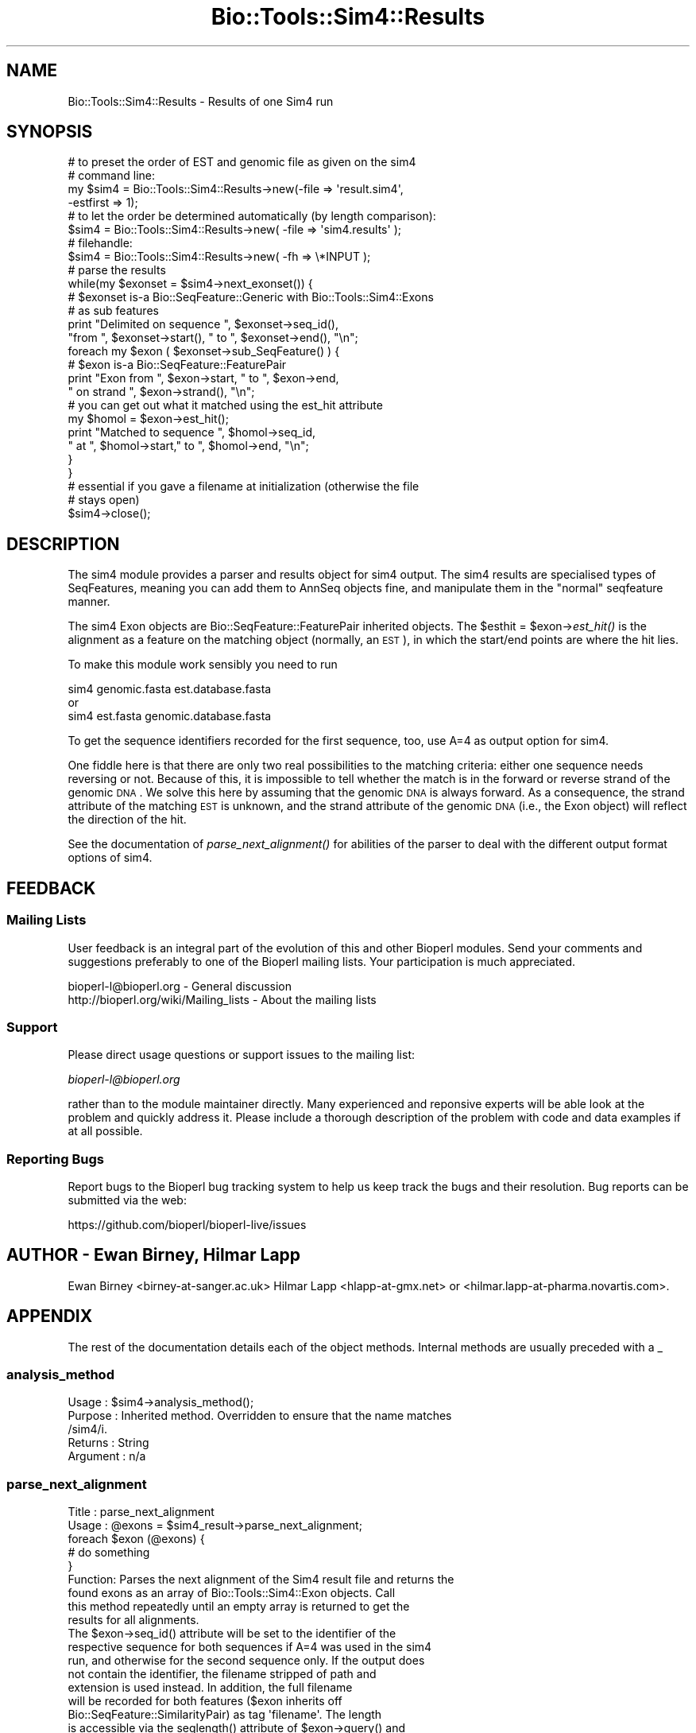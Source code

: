 .\" Automatically generated by Pod::Man 2.22 (Pod::Simple 3.13)
.\"
.\" Standard preamble:
.\" ========================================================================
.de Sp \" Vertical space (when we can't use .PP)
.if t .sp .5v
.if n .sp
..
.de Vb \" Begin verbatim text
.ft CW
.nf
.ne \\$1
..
.de Ve \" End verbatim text
.ft R
.fi
..
.\" Set up some character translations and predefined strings.  \*(-- will
.\" give an unbreakable dash, \*(PI will give pi, \*(L" will give a left
.\" double quote, and \*(R" will give a right double quote.  \*(C+ will
.\" give a nicer C++.  Capital omega is used to do unbreakable dashes and
.\" therefore won't be available.  \*(C` and \*(C' expand to `' in nroff,
.\" nothing in troff, for use with C<>.
.tr \(*W-
.ds C+ C\v'-.1v'\h'-1p'\s-2+\h'-1p'+\s0\v'.1v'\h'-1p'
.ie n \{\
.    ds -- \(*W-
.    ds PI pi
.    if (\n(.H=4u)&(1m=24u) .ds -- \(*W\h'-12u'\(*W\h'-12u'-\" diablo 10 pitch
.    if (\n(.H=4u)&(1m=20u) .ds -- \(*W\h'-12u'\(*W\h'-8u'-\"  diablo 12 pitch
.    ds L" ""
.    ds R" ""
.    ds C` ""
.    ds C' ""
'br\}
.el\{\
.    ds -- \|\(em\|
.    ds PI \(*p
.    ds L" ``
.    ds R" ''
'br\}
.\"
.\" Escape single quotes in literal strings from groff's Unicode transform.
.ie \n(.g .ds Aq \(aq
.el       .ds Aq '
.\"
.\" If the F register is turned on, we'll generate index entries on stderr for
.\" titles (.TH), headers (.SH), subsections (.SS), items (.Ip), and index
.\" entries marked with X<> in POD.  Of course, you'll have to process the
.\" output yourself in some meaningful fashion.
.ie \nF \{\
.    de IX
.    tm Index:\\$1\t\\n%\t"\\$2"
..
.    nr % 0
.    rr F
.\}
.el \{\
.    de IX
..
.\}
.\"
.\" Accent mark definitions (@(#)ms.acc 1.5 88/02/08 SMI; from UCB 4.2).
.\" Fear.  Run.  Save yourself.  No user-serviceable parts.
.    \" fudge factors for nroff and troff
.if n \{\
.    ds #H 0
.    ds #V .8m
.    ds #F .3m
.    ds #[ \f1
.    ds #] \fP
.\}
.if t \{\
.    ds #H ((1u-(\\\\n(.fu%2u))*.13m)
.    ds #V .6m
.    ds #F 0
.    ds #[ \&
.    ds #] \&
.\}
.    \" simple accents for nroff and troff
.if n \{\
.    ds ' \&
.    ds ` \&
.    ds ^ \&
.    ds , \&
.    ds ~ ~
.    ds /
.\}
.if t \{\
.    ds ' \\k:\h'-(\\n(.wu*8/10-\*(#H)'\'\h"|\\n:u"
.    ds ` \\k:\h'-(\\n(.wu*8/10-\*(#H)'\`\h'|\\n:u'
.    ds ^ \\k:\h'-(\\n(.wu*10/11-\*(#H)'^\h'|\\n:u'
.    ds , \\k:\h'-(\\n(.wu*8/10)',\h'|\\n:u'
.    ds ~ \\k:\h'-(\\n(.wu-\*(#H-.1m)'~\h'|\\n:u'
.    ds / \\k:\h'-(\\n(.wu*8/10-\*(#H)'\z\(sl\h'|\\n:u'
.\}
.    \" troff and (daisy-wheel) nroff accents
.ds : \\k:\h'-(\\n(.wu*8/10-\*(#H+.1m+\*(#F)'\v'-\*(#V'\z.\h'.2m+\*(#F'.\h'|\\n:u'\v'\*(#V'
.ds 8 \h'\*(#H'\(*b\h'-\*(#H'
.ds o \\k:\h'-(\\n(.wu+\w'\(de'u-\*(#H)/2u'\v'-.3n'\*(#[\z\(de\v'.3n'\h'|\\n:u'\*(#]
.ds d- \h'\*(#H'\(pd\h'-\w'~'u'\v'-.25m'\f2\(hy\fP\v'.25m'\h'-\*(#H'
.ds D- D\\k:\h'-\w'D'u'\v'-.11m'\z\(hy\v'.11m'\h'|\\n:u'
.ds th \*(#[\v'.3m'\s+1I\s-1\v'-.3m'\h'-(\w'I'u*2/3)'\s-1o\s+1\*(#]
.ds Th \*(#[\s+2I\s-2\h'-\w'I'u*3/5'\v'-.3m'o\v'.3m'\*(#]
.ds ae a\h'-(\w'a'u*4/10)'e
.ds Ae A\h'-(\w'A'u*4/10)'E
.    \" corrections for vroff
.if v .ds ~ \\k:\h'-(\\n(.wu*9/10-\*(#H)'\s-2\u~\d\s+2\h'|\\n:u'
.if v .ds ^ \\k:\h'-(\\n(.wu*10/11-\*(#H)'\v'-.4m'^\v'.4m'\h'|\\n:u'
.    \" for low resolution devices (crt and lpr)
.if \n(.H>23 .if \n(.V>19 \
\{\
.    ds : e
.    ds 8 ss
.    ds o a
.    ds d- d\h'-1'\(ga
.    ds D- D\h'-1'\(hy
.    ds th \o'bp'
.    ds Th \o'LP'
.    ds ae ae
.    ds Ae AE
.\}
.rm #[ #] #H #V #F C
.\" ========================================================================
.\"
.IX Title "Bio::Tools::Sim4::Results 3"
.TH Bio::Tools::Sim4::Results 3 "2016-05-27" "perl v5.10.1" "User Contributed Perl Documentation"
.\" For nroff, turn off justification.  Always turn off hyphenation; it makes
.\" way too many mistakes in technical documents.
.if n .ad l
.nh
.SH "NAME"
Bio::Tools::Sim4::Results \- Results of one Sim4 run
.SH "SYNOPSIS"
.IX Header "SYNOPSIS"
.Vb 8
\&   # to preset the order of EST and genomic file as given on the sim4 
\&   # command line:
\&   my $sim4 = Bio::Tools::Sim4::Results\->new(\-file => \*(Aqresult.sim4\*(Aq,
\&                                             \-estfirst => 1);
\&   # to let the order be determined automatically (by length comparison):
\&   $sim4 = Bio::Tools::Sim4::Results\->new( \-file => \*(Aqsim4.results\*(Aq );
\&   # filehandle:
\&   $sim4 = Bio::Tools::Sim4::Results\->new( \-fh   => \e*INPUT );
\&
\&   # parse the results
\&   while(my $exonset = $sim4\->next_exonset()) {
\&       # $exonset is\-a Bio::SeqFeature::Generic with Bio::Tools::Sim4::Exons
\&       # as sub features
\&       print "Delimited on sequence ", $exonset\->seq_id(), 
\&             "from ", $exonset\->start(), " to ", $exonset\->end(), "\en";
\&       foreach my $exon ( $exonset\->sub_SeqFeature() ) {
\&          # $exon is\-a Bio::SeqFeature::FeaturePair
\&          print "Exon from ", $exon\->start, " to ", $exon\->end, 
\&                " on strand ", $exon\->strand(), "\en";
\&          # you can get out what it matched using the est_hit attribute
\&          my $homol = $exon\->est_hit();
\&          print "Matched to sequence ", $homol\->seq_id, 
\&                " at ", $homol\->start," to ", $homol\->end, "\en";
\&      }
\&   }
\&
\&   # essential if you gave a filename at initialization (otherwise the file
\&   # stays open)
\&   $sim4\->close();
.Ve
.SH "DESCRIPTION"
.IX Header "DESCRIPTION"
The sim4 module provides a parser and results object for sim4 output. The
sim4 results are specialised types of SeqFeatures, meaning you can add them
to AnnSeq objects fine, and manipulate them in the \*(L"normal\*(R" seqfeature manner.
.PP
The sim4 Exon objects are Bio::SeqFeature::FeaturePair inherited objects. The 
\&\f(CW$esthit\fR = \f(CW$exon\fR\->\fIest_hit()\fR is the alignment as a feature on the matching 
object (normally, an \s-1EST\s0), in which the start/end points are where the hit
lies.
.PP
To make this module work sensibly you need to run
.PP
.Vb 3
\&     sim4 genomic.fasta est.database.fasta
\&or
\&     sim4 est.fasta genomic.database.fasta
.Ve
.PP
To get the sequence identifiers recorded for the first sequence, too, use
A=4 as output option for sim4.
.PP
One fiddle here is that there are only two real possibilities to the matching
criteria: either one sequence needs reversing or not. Because of this, it
is impossible to tell whether the match is in the forward or reverse strand
of the genomic \s-1DNA\s0. We solve this here by assuming that the genomic \s-1DNA\s0 is
always forward. As a consequence, the strand attribute of the matching \s-1EST\s0 is
unknown, and the strand attribute of the genomic \s-1DNA\s0 (i.e., the Exon object)
will reflect the direction of the hit.
.PP
See the documentation of \fIparse_next_alignment()\fR for abilities of the parser
to deal with the different output format options of sim4.
.SH "FEEDBACK"
.IX Header "FEEDBACK"
.SS "Mailing Lists"
.IX Subsection "Mailing Lists"
User feedback is an integral part of the evolution of this and other
Bioperl modules. Send your comments and suggestions preferably to one
of the Bioperl mailing lists.  Your participation is much appreciated.
.PP
.Vb 2
\&  bioperl\-l@bioperl.org                  \- General discussion
\&  http://bioperl.org/wiki/Mailing_lists  \- About the mailing lists
.Ve
.SS "Support"
.IX Subsection "Support"
Please direct usage questions or support issues to the mailing list:
.PP
\&\fIbioperl\-l@bioperl.org\fR
.PP
rather than to the module maintainer directly. Many experienced and 
reponsive experts will be able look at the problem and quickly 
address it. Please include a thorough description of the problem 
with code and data examples if at all possible.
.SS "Reporting Bugs"
.IX Subsection "Reporting Bugs"
Report bugs to the Bioperl bug tracking system to help us keep track
the bugs and their resolution.  Bug reports can be submitted via the
web:
.PP
.Vb 1
\&  https://github.com/bioperl/bioperl\-live/issues
.Ve
.SH "AUTHOR \- Ewan Birney, Hilmar Lapp"
.IX Header "AUTHOR - Ewan Birney, Hilmar Lapp"
Ewan Birney <birney\-at\-sanger.ac.uk>
Hilmar Lapp <hlapp\-at\-gmx.net> or <hilmar.lapp\-at\-pharma.novartis.com>.
.SH "APPENDIX"
.IX Header "APPENDIX"
The rest of the documentation details each of the object methods. Internal methods are usually preceded with a _
.SS "analysis_method"
.IX Subsection "analysis_method"
.Vb 5
\& Usage     : $sim4\->analysis_method();
\& Purpose   : Inherited method. Overridden to ensure that the name matches
\&             /sim4/i.
\& Returns   : String
\& Argument  : n/a
.Ve
.SS "parse_next_alignment"
.IX Subsection "parse_next_alignment"
.Vb 9
\& Title   : parse_next_alignment
\& Usage   : @exons = $sim4_result\->parse_next_alignment;
\&           foreach $exon (@exons) {
\&               # do something
\&           }
\& Function: Parses the next alignment of the Sim4 result file and returns the
\&           found exons as an array of Bio::Tools::Sim4::Exon objects. Call
\&           this method repeatedly until an empty array is returned to get the
\&           results for all alignments.
\&
\&           The $exon\->seq_id() attribute will be set to the identifier of the
\&           respective sequence for both sequences if A=4 was used in the sim4
\&           run, and otherwise for the second sequence only. If the output does
\&           not contain the identifier, the filename stripped of path and 
\&           extension is used instead. In addition, the full filename 
\&           will be recorded for both features ($exon inherits off 
\&           Bio::SeqFeature::SimilarityPair) as tag \*(Aqfilename\*(Aq. The length
\&           is accessible via the seqlength() attribute of $exon\->query() and
\&           $exon\->est_hit().
\&
\&           Note that this method is capable of dealing with outputs generated
\&           with format 0,1,3, and 4 (via the A=n option to sim4). It
\&           automatically determines which of the two sequences has been 
\&           reversed, and adjusts the coordinates for that sequence. It will
\&           also detect whether the EST sequence(s) were given as first or as
\&           second file to sim4, unless this has been specified at creation
\&           time of the object.
\&
\& Example :
\& Returns : An array of Bio::Tools::Sim4::Exon objects
\& Args    :
.Ve
.SS "next_exonset"
.IX Subsection "next_exonset"
.Vb 12
\& Title   : next_exonset
\& Usage   : $exonset = $sim4_result\->parse_next_exonset;
\&           print "Exons start at ", $exonset\->start(), 
\&                 "and end at ", $exonset\->end(), "\en";
\&           foreach $exon ($exonset\->sub_SeqFeature()) {
\&               # do something
\&           }
\& Function: Parses the next alignment of the Sim4 result file and returns the
\&           set of exons as a container of features. The container is itself
\&           a Bio::SeqFeature::Generic object, with the Bio::Tools::Sim4::Exon
\&           objects as sub features. Start, end, and strand of the container
\&           will represent the total region covered by the exons of this set.
\&
\&           See the documentation of parse_next_alignment() for further
\&           reference about parsing and how the information is stored.
\&
\& Example : 
\& Returns : An Bio::SeqFeature::Generic object holding Bio::Tools::Sim4::Exon
\&           objects as sub features.
\& Args    :
.Ve
.SS "next_feature"
.IX Subsection "next_feature"
.Vb 7
\& Title   : next_feature
\& Usage   : while($exonset = $sim4\->next_feature()) {
\&                  # do something
\&           }
\& Function: Does the same as L<next_exonset()>. See there for documentation of
\&           the functionality. Call this method repeatedly until FALSE is
\&           returned.
\&
\&           The returned object is actually a SeqFeatureI implementing object.
\&           This method is required for classes implementing the
\&           SeqAnalysisParserI interface, and is merely an alias for 
\&           next_exonset() at present.
\&
\& Example :
\& Returns : A Bio::SeqFeature::Generic object.
\& Args    :
.Ve

